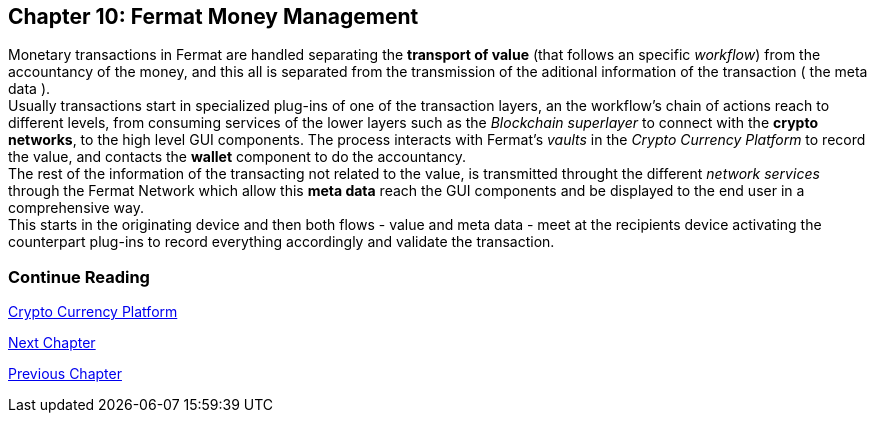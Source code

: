 :numbered!: 
== Chapter 10: Fermat Money Management

Monetary transactions in Fermat are handled separating the *transport of value* (that follows an specific _workflow_) from the accountancy of the money, and this all is separated from the transmission of the aditional information of the transaction ( the meta data ). +
Usually transactions start in specialized plug-ins of one of the transaction layers, an the workflow's chain of actions reach to different levels, from consuming services of the lower layers such as the _Blockchain superlayer_ to connect with the *crypto networks*, to the high level GUI components. The process interacts with Fermat's _vaults_ in the _Crypto Currency Platform_ to record the value, and contacts the *wallet* component to do the accountancy. + 
The rest of the information of the transacting not related to the value, is transmitted throught the different _network services_ through the Fermat Network which allow this *meta data* reach the GUI components and be displayed to the end user in a comprehensive way. +
This starts in the originating device and then both flows - value and meta data - meet at the recipients device activating the counterpart plug-ins to record everything accordingly and validate the transaction.


:numbered!:
  
=== Continue Reading
link:book-chapter-12.asciidoc[Crypto Currency Platform]

link:book-chapter-11.asciidoc[Next Chapter]

link:book-chapter-09.asciidoc[Previous Chapter]
 

